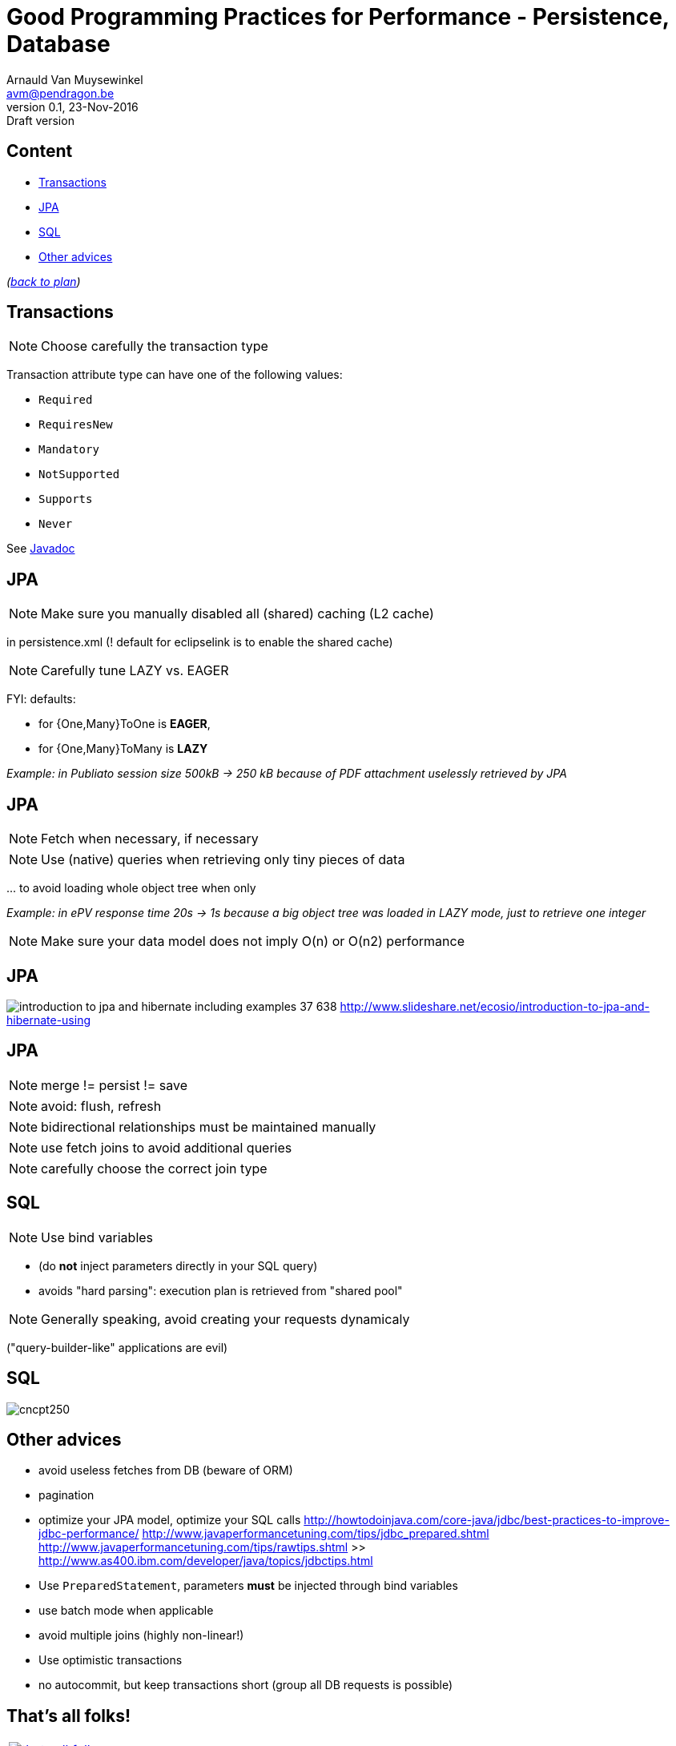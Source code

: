 // build_options: 
Good Programming Practices for Performance - Persistence, Database
==================================================================
Arnauld Van Muysewinkel <avm@pendragon.be>
v0.1, 23-Nov-2016: Draft version
:backend: slidy
:data-uri:
ifdef::env-build[:icons: font]
:extension: adoc
//extension may be overriden by compile.sh
:copyright: Creative-Commons-Zero (Arnauld Van Muysewinkel)

Content
-------

* <<_transactions,Transactions>>
* <<_jpa,JPA>>
* <<_sql,SQL>>
* <<_other_advices,Other advices>>

_(link:0.1-training_plan.{extension}#_best_practices[back to plan])_


Transactions
------------

NOTE: Choose carefully the transaction type

Transaction attribute type can have one of the following values:

* +Required+
* +RequiresNew+
* +Mandatory+
* +NotSupported+
* +Supports+
* +Never+

See http://docs.oracle.com/javaee/6/api/javax/ejb/TransactionAttributeType.html[Javadoc]


JPA
---

NOTE: Make sure you manually disabled all (shared) caching (L2 cache)

in persistence.xml (! default for eclipselink is to enable the shared cache)


NOTE: Carefully tune LAZY vs. EAGER

FYI: defaults:

* for {One,Many}ToOne is *EAGER*,
* for {One,Many}ToMany is *LAZY*

_Example: in Publiato session size 500kB -> 250 kB because of PDF attachment uselessly retrieved by JPA_


JPA
---

NOTE: Fetch when necessary, if necessary


NOTE: Use (native) queries when retrieving only tiny pieces of data

pass:[...] to avoid loading whole object tree when only

_Example: in ePV response time 20s -> 1s because a big object tree was loaded in LAZY mode, just to retrieve one integer_


NOTE: Make sure your data model does not imply O(n) or O(n2) performance


JPA
---

image:images/introduction-to-jpa-and-hibernate-including-examples-37-638.jpg[]
http://www.slideshare.net/ecosio/introduction-to-jpa-and-hibernate-using


JPA
---

NOTE: merge != persist != save

NOTE: avoid: flush, refresh

NOTE: bidirectional relationships must be maintained manually

NOTE: use fetch joins to avoid additional queries

NOTE: carefully choose the correct join type


SQL
---

NOTE: Use bind variables

* (do *not* inject parameters directly in your SQL query)
* avoids "hard parsing": execution plan is retrieved from "shared pool"


NOTE: Generally speaking, avoid creating your requests dynamicaly

("query-builder-like" applications are evil)


SQL
---

image::images/cncpt250.gif[]


Other advices
-------------

* avoid useless fetches from DB (beware of ORM)
* pagination
* optimize your JPA model, optimize your SQL calls
 http://howtodoinjava.com/core-java/jdbc/best-practices-to-improve-jdbc-performance/
 http://www.javaperformancetuning.com/tips/jdbc_prepared.shtml
 http://www.javaperformancetuning.com/tips/rawtips.shtml >> http://www.as400.ibm.com/developer/java/topics/jdbctips.html
* Use +PreparedStatement+, parameters *must* be injected through bind variables
* use batch mode when applicable
* avoid multiple joins (highly non-linear!)
* Use optimistic transactions
* no autocommit, but keep transactions short (group all DB requests is possible)


:numbered!:
That's all folks!
-----------------

[cols="^",grid="none",frame="none"]
|=====
|image:images/thats-all-folks.png[link="#(1)"]
|=====
